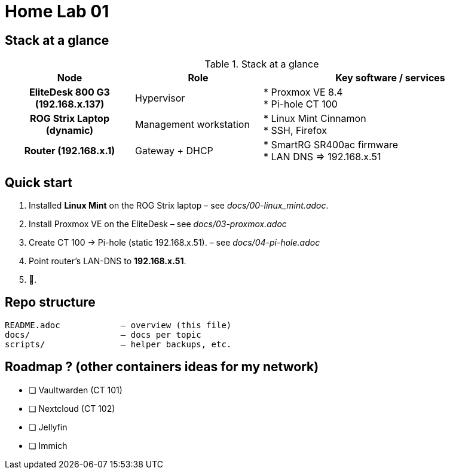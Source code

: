 = Home Lab 01
:toc: macro
:icons: font
:source-highlighter: highlightjs

== Stack at a glance

.Stack at a glance
[cols="h,1,2", options="header"]
|===
| Node | Role | Key software / services

| EliteDesk 800 G3 (192.168.x.137)
| Hypervisor
| * Proxmox VE 8.4 +
  * Pi-hole CT 100

| ROG Strix Laptop (dynamic)
| Management workstation
| * Linux Mint Cinnamon +
  * SSH, Firefox

| Router (192.168.x.1)
| Gateway + DHCP
| * SmartRG SR400ac firmware +
  * LAN DNS ⇒ 192.168.x.51
|===

== Quick start

. Installed **Linux Mint** on the ROG Strix laptop – see _docs/00-linux_mint.adoc_.
. Install Proxmox VE on the EliteDesk – see _docs/03-proxmox.adoc_
. Create CT 100 → Pi-hole (static 192.168.x.51). – see _docs/04-pi-hole.adoc_
. Point router’s LAN-DNS to **192.168.x.51**.
. 🍿.

== Repo structure

[source]
----
README.adoc            – overview (this file)
docs/                  – docs per topic
scripts/               – helper backups, etc.
----

== Roadmap ? (other containers ideas for my network)

* [ ] Vaultwarden (CT 101)  
* [ ] Nextcloud (CT 102)  
* [ ] Jellyfin 
* [ ] Immich
